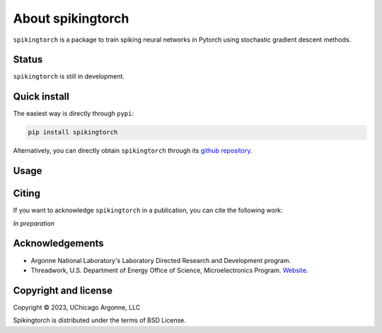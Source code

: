 About spikingtorch
==================


``spikingtorch`` is a package to train spiking neural networks in Pytorch using
stochastic gradient descent methods.



Status
------

``spikingtorch`` is still in development.

Quick install
-------------

The easiest way is directly through ``pypi``:

.. code::

    pip install spikingtorch

Alternatively, you can directly obtain ``spikingtorch`` through its 
`github repository <https://github.com/anglyan/spikingtorch>`_.


Usage
-----


Citing
------

If you want to acknowledge ``spikingtorch`` in a publication, you can cite
the following work:

*In preparation*



Acknowledgements
----------------

* Argonne National Laboratory's Laboratory Directed Research and Development
  program.

* Threadwork, U.S. Department of Energy Office of Science, 
  Microelectronics Program. `Website <https://www.anl.gov/threadwork>`_.


Copyright and license
---------------------

Copyright © 2023, UChicago Argonne, LLC

Spikingtorch is distributed under the terms of BSD License.

